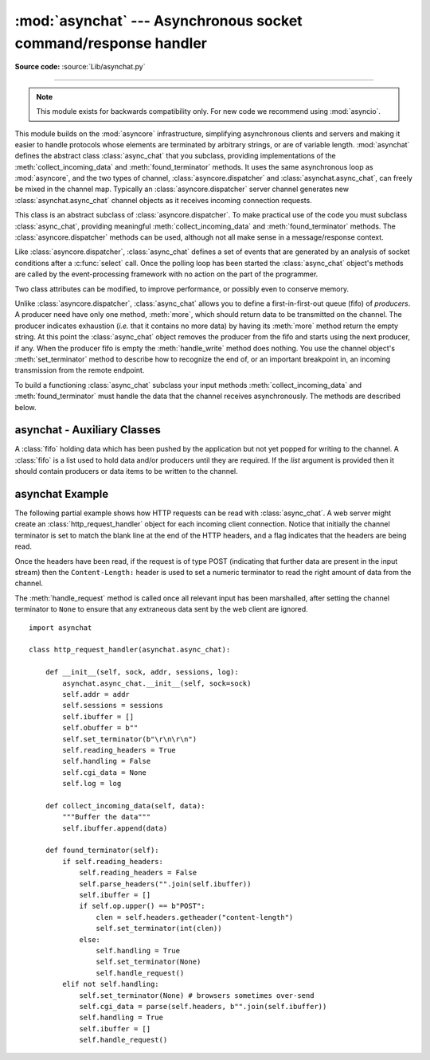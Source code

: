 :mod:`asynchat` --- Asynchronous socket command/response handler
================================================================

.. module:: asynchat
   :synopsis: Support for asynchronous command/response protocols.
.. moduleauthor:: Sam Rushing <rushing@nightmare.com>
.. sectionauthor:: Steve Holden <sholden@holdenweb.com>

**Source code:** :source:`Lib/asynchat.py`

--------------

.. note::

   This module exists for backwards compatibility only.  For new code we
   recommend using :mod:`asyncio`.

This module builds on the :mod:`asyncore` infrastructure, simplifying
asynchronous clients and servers and making it easier to handle protocols
whose elements are terminated by arbitrary strings, or are of variable length.
:mod:`asynchat` defines the abstract class :class:`async_chat` that you
subclass, providing implementations of the :meth:`collect_incoming_data` and
:meth:`found_terminator` methods. It uses the same asynchronous loop as
:mod:`asyncore`, and the two types of channel, :class:`asyncore.dispatcher`
and :class:`asynchat.async_chat`, can freely be mixed in the channel map.
Typically an :class:`asyncore.dispatcher` server channel generates new
:class:`asynchat.async_chat` channel objects as it receives incoming
connection requests.


.. class:: async_chat()

   This class is an abstract subclass of :class:`asyncore.dispatcher`. To make
   practical use of the code you must subclass :class:`async_chat`, providing
   meaningful :meth:`collect_incoming_data` and :meth:`found_terminator`
   methods.
   The :class:`asyncore.dispatcher` methods can be used, although not all make
   sense in a message/response context.

   Like :class:`asyncore.dispatcher`, :class:`async_chat` defines a set of
   events that are generated by an analysis of socket conditions after a
   :c:func:`select` call. Once the polling loop has been started the
   :class:`async_chat` object's methods are called by the event-processing
   framework with no action on the part of the programmer.

   Two class attributes can be modified, to improve performance, or possibly
   even to conserve memory.


   .. data:: ac_in_buffer_size

      The asynchronous input buffer size (default ``4096``).


   .. data:: ac_out_buffer_size

      The asynchronous output buffer size (default ``4096``).

   Unlike :class:`asyncore.dispatcher`, :class:`async_chat` allows you to
   define a first-in-first-out queue (fifo) of *producers*. A producer need
   have only one method, :meth:`more`, which should return data to be
   transmitted on the channel.
   The producer indicates exhaustion (*i.e.* that it contains no more data) by
   having its :meth:`more` method return the empty string. At this point the
   :class:`async_chat` object removes the producer from the fifo and starts
   using the next producer, if any. When the producer fifo is empty the
   :meth:`handle_write` method does nothing. You use the channel object's
   :meth:`set_terminator` method to describe how to recognize the end of, or
   an important breakpoint in, an incoming transmission from the remote
   endpoint.

   To build a functioning :class:`async_chat` subclass your  input methods
   :meth:`collect_incoming_data` and :meth:`found_terminator` must handle the
   data that the channel receives asynchronously. The methods are described
   below.


.. method:: async_chat.close_when_done()

   Pushes a ``None`` on to the producer fifo. When this producer is popped off
   the fifo it causes the channel to be closed.


.. method:: async_chat.collect_incoming_data(data)

   Called with *data* holding an arbitrary amount of received data.  The
   default method, which must be overridden, raises a
   :exc:`NotImplementedError` exception.


.. method:: async_chat.discard_buffers()

   In emergencies this method will discard any data held in the input and/or
   output buffers and the producer fifo.


.. method:: async_chat.found_terminator()

   Called when the incoming data stream  matches the termination condition set
   by :meth:`set_terminator`. The default method, which must be overridden,
   raises a :exc:`NotImplementedError` exception. The buffered input data
   should be available via an instance attribute.


.. method:: async_chat.get_terminator()

   Returns the current terminator for the channel.


.. method:: async_chat.push(data)

   Pushes data on to the channel's fifo to ensure its transmission.
   This is all you need to do to have the channel write the data out to the
   network, although it is possible to use your own producers in more complex
   schemes to implement encryption and chunking, for example.


.. method:: async_chat.push_with_producer(producer)

   Takes a producer object and adds it to the producer fifo associated with
   the channel.  When all currently-pushed producers have been exhausted the
   channel will consume this producer's data by calling its :meth:`more`
   method and send the data to the remote endpoint.


.. method:: async_chat.set_terminator(term)

   Sets the terminating condition to be recognized on the channel.  ``term``
   may be any of three types of value, corresponding to three different ways
   to handle incoming protocol data.

   +-----------+---------------------------------------------+
   | term      | Description                                 |
   +===========+=============================================+
   | *string*  | Will call :meth:`found_terminator` when the |
   |           | string is found in the input stream         |
   +-----------+---------------------------------------------+
   | *integer* | Will call :meth:`found_terminator` when the |
   |           | indicated number of characters have been    |
   |           | received                                    |
   +-----------+---------------------------------------------+
   | ``None``  | The channel continues to collect data       |
   |           | forever                                     |
   +-----------+---------------------------------------------+

   Note that any data following the terminator will be available for reading
   by the channel after :meth:`found_terminator` is called.


asynchat - Auxiliary Classes
------------------------------------------

.. class:: fifo(list=None)

   A :class:`fifo` holding data which has been pushed by the application but
   not yet popped for writing to the channel.  A :class:`fifo` is a list used
   to hold data and/or producers until they are required.  If the *list*
   argument is provided then it should contain producers or data items to be
   written to the channel.


   .. method:: is_empty()

      Returns ``True`` if and only if the fifo is empty.


   .. method:: first()

      Returns the least-recently :meth:`push`\ ed item from the fifo.


   .. method:: push(data)

      Adds the given data (which may be a string or a producer object) to the
      producer fifo.


   .. method:: pop()

      If the fifo is not empty, returns ``True, first()``, deleting the popped
      item.  Returns ``False, None`` for an empty fifo.


.. _asynchat-example:

asynchat Example
----------------

The following partial example shows how HTTP requests can be read with
:class:`async_chat`.  A web server might create an
:class:`http_request_handler` object for each incoming client connection.
Notice that initially the channel terminator is set to match the blank line at
the end of the HTTP headers, and a flag indicates that the headers are being
read.

Once the headers have been read, if the request is of type POST (indicating
that further data are present in the input stream) then the
``Content-Length:`` header is used to set a numeric terminator to read the
right amount of data from the channel.

The :meth:`handle_request` method is called once all relevant input has been
marshalled, after setting the channel terminator to ``None`` to ensure that
any extraneous data sent by the web client are ignored. ::


   import asynchat

   class http_request_handler(asynchat.async_chat):

       def __init__(self, sock, addr, sessions, log):
           asynchat.async_chat.__init__(self, sock=sock)
           self.addr = addr
           self.sessions = sessions
           self.ibuffer = []
           self.obuffer = b""
           self.set_terminator(b"\r\n\r\n")
           self.reading_headers = True
           self.handling = False
           self.cgi_data = None
           self.log = log

       def collect_incoming_data(self, data):
           """Buffer the data"""
           self.ibuffer.append(data)

       def found_terminator(self):
           if self.reading_headers:
               self.reading_headers = False
               self.parse_headers("".join(self.ibuffer))
               self.ibuffer = []
               if self.op.upper() == b"POST":
                   clen = self.headers.getheader("content-length")
                   self.set_terminator(int(clen))
               else:
                   self.handling = True
                   self.set_terminator(None)
                   self.handle_request()
           elif not self.handling:
               self.set_terminator(None) # browsers sometimes over-send
               self.cgi_data = parse(self.headers, b"".join(self.ibuffer))
               self.handling = True
               self.ibuffer = []
               self.handle_request()
